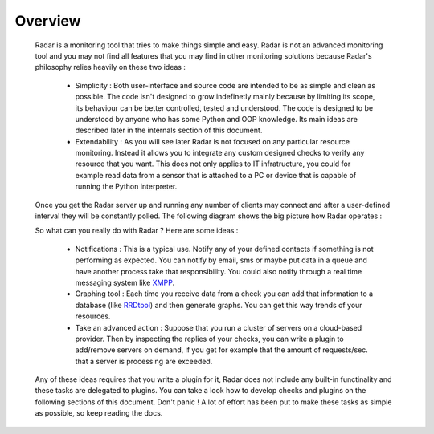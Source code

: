 Overview
========

    Radar is a monitoring tool that tries to make things simple and easy. Radar
    is not an advanced monitoring tool and you may not find all features that
    you may find in other monitoring solutions because Radar's philosophy relies
    heavily on these two ideas :

        * Simplicity : Both user-interface and source code are intended to be
          as simple and clean as possible. The code isn't designed to grow
          indefinetly mainly because by limiting its scope, its behaviour can be
          better controlled, tested and understood. The code is designed to be
          understood by anyone who has some Python and OOP knowledge.
          Its main ideas are described later in the internals section of this
          document.

        * Extendability : As you will see later Radar is not focused on any
          particular resource monitoring. Instead it allows you to integrate any
          custom designed checks to verify any resource that you want.
          This does not only applies to IT infratructure, you could for example
          read data from a sensor that is attached to a PC or device that is
          capable of running the Python interpreter.

    Once you get the Radar server up and running any number of clients may connect
    and after a user-defined interval they will be constantly polled.
    The following diagram shows the big picture how Radar operates :

    .. image:: _static/radar-overview.svg
        :target: _static/radar-overview.svg


    So what can you really do with Radar ? Here are some ideas :

        * Notifications : This is a typical use. Notify any of your defined contacts
          if something is not performing as expected. You can notify by email, sms
          or maybe put data in a queue and have another process take that responsibility.
          You could also notify through a real time messaging system like `XMPP <https://en.wikipedia.org/wiki/XMPP>`_.

        * Graphing tool : Each time you receive data from a check you can add that
          information to a database (like `RRDtool <http://www.rrdtool.org>`_) and then generate graphs.
          You can get this way trends of your resources.

        * Take an advanced action : Suppose that you run a cluster of servers on
          a cloud-based provider. Then by inspecting the replies of your checks,
          you can write a plugin to add/remove servers on demand, if you get for
          example that the amount of requests/sec. that a server is processing
          are exceeded.

    Any of these ideas requires that you write a plugin for it, Radar does not
    include any built-in functinality and these tasks are delegated to plugins.
    You can take a look how to develop checks and plugins on the following
    sections of this document. Don't panic ! A lot of effort has been put to make
    these tasks as simple as possible, so keep reading the docs.
